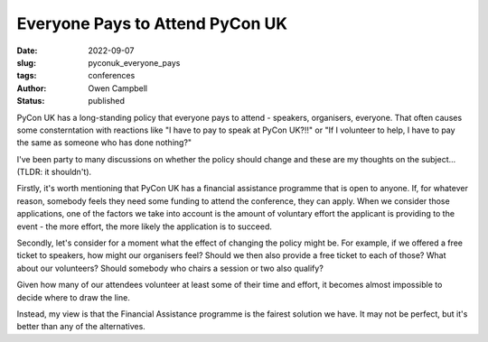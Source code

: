 Everyone Pays to Attend PyCon UK
================================

:date: 2022-09-07
:slug: pyconuk_everyone_pays
:tags: conferences
:author: Owen Campbell
:status: published

PyCon UK has a long-standing policy that everyone pays to attend - speakers, organisers,
everyone. That often causes some consterntation with reactions like "I have to pay to
speak at PyCon UK?!!" or "If I volunteer to help, I have to pay the same as someone who
has done nothing?"

I've been party to many discussions on whether the policy should change and these
are my thoughts on the subject... (TLDR: it shouldn't).

Firstly, it's worth mentioning that PyCon UK has a financial assistance programme that
is open to anyone. If, for whatever reason, somebody feels they need some funding to
attend the conference, they can apply. When we consider those applications, one of the
factors we take into account is the amount of voluntary effort the applicant is
providing to the event - the more effort, the more likely the application is to succeed.

Secondly, let's consider for a moment what the effect of changing the policy might be.
For example, if we offered a free ticket to speakers, how might our organisers feel?
Should we then also provide a free ticket to each of those? What about our volunteers?
Should somebody who chairs a session or two also qualify?

Given how many of our attendees volunteer at least some of their time and effort, it
becomes almost impossible to decide where to draw the line.

Instead, my view is that the Financial Assistance programme is the fairest solution we
have. It may not be perfect, but it's better than any of the alternatives.
